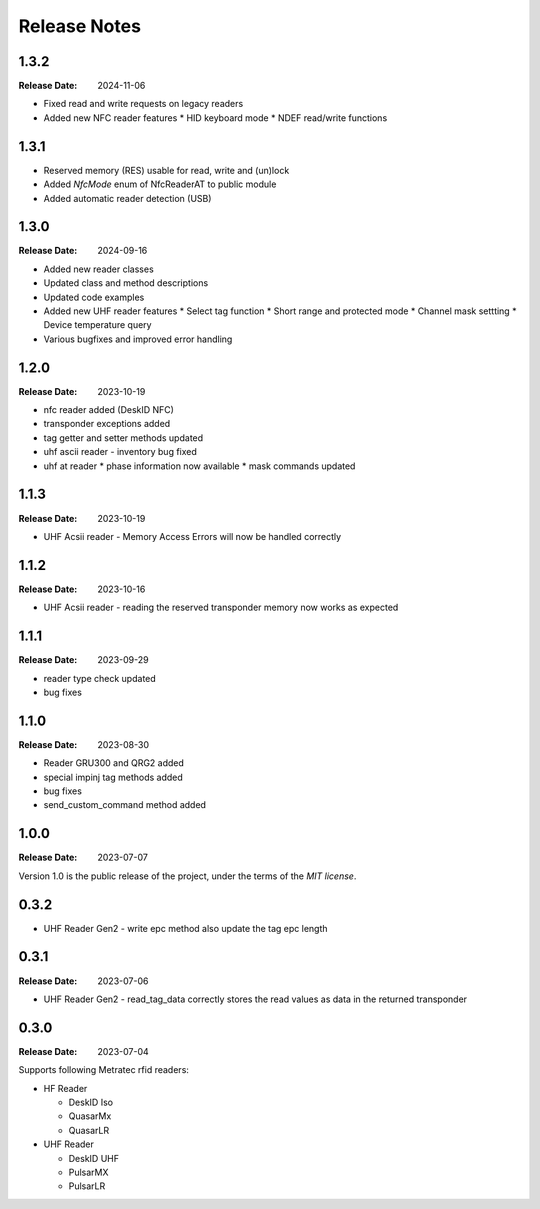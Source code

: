 .. Change log

Release Notes
#############

1.3.2
=====

:Release Date: 2024-11-06

* Fixed read and write requests on legacy readers
* Added new NFC reader features
  * HID keyboard mode
  * NDEF read/write functions

1.3.1
=====

* Reserved memory (RES) usable for read, write and (un)lock
* Added `NfcMode` enum of NfcReaderAT to public module
* Added automatic reader detection (USB)

1.3.0
=====

:Release Date: 2024-09-16

* Added new reader classes
* Updated class and method descriptions
* Updated code examples
* Added new UHF reader features
  * Select tag function
  * Short range and protected mode
  * Channel mask settting
  * Device temperature query
* Various bugfixes and improved error handling

1.2.0
=====

:Release Date: 2023-10-19

* nfc reader added (DeskID NFC)
* transponder exceptions added
* tag getter and setter methods updated
* uhf ascii reader - inventory bug fixed
* uhf at reader
  * phase information now available
  * mask commands updated

1.1.3
=====

:Release Date: 2023-10-19

* UHF Acsii reader - Memory Access Errors will now be handled correctly

1.1.2
=====

:Release Date: 2023-10-16

* UHF Acsii reader - reading the reserved transponder memory now works as expected

1.1.1
=====

:Release Date: 2023-09-29

* reader type check updated
* bug fixes

1.1.0
=====

:Release Date: 2023-08-30

* Reader GRU300 and QRG2 added
* special impinj tag methods added
* bug fixes
* send_custom_command method added

1.0.0
=====

:Release Date: 2023-07-07

Version 1.0 is the public release of the project, under the terms of the `MIT license`.


0.3.2
=====

* UHF Reader Gen2 - write epc method also update the tag epc length

0.3.1
=====

:Release Date: 2023-07-06

* UHF Reader Gen2 - read_tag_data correctly stores the read values as data in the returned transponder

0.3.0
=====

:Release Date: 2023-07-04

Supports following Metratec rfid readers:

* HF Reader

  * DeskID Iso

  * QuasarMx

  * QuasarLR

* UHF Reader

  * DeskID UHF

  * PulsarMX

  * PulsarLR